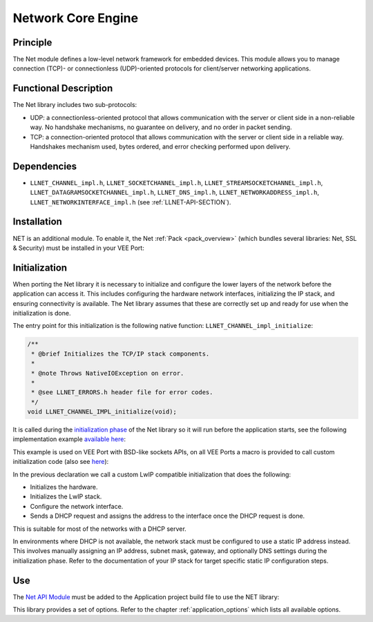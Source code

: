 .. _network_core:

===================
Network Core Engine
===================


Principle
=========

The Net module defines a low-level network framework for embedded
devices. This module allows you to manage connection (TCP)- or
connectionless (UDP)-oriented protocols for client/server networking
applications.


Functional Description
======================

The Net library includes two sub-protocols:

-  UDP: a connectionless-oriented protocol that allows communication
   with the server or client side in a non-reliable way. No handshake
   mechanisms, no guarantee on delivery, and no order in packet sending.

-  TCP: a connection-oriented protocol that allows communication with
   the server or client side in a reliable way. Handshakes mechanism
   used, bytes ordered, and error checking performed upon delivery.


Dependencies
============

-  ``LLNET_CHANNEL_impl.h``, ``LLNET_SOCKETCHANNEL_impl.h``,
   ``LLNET_STREAMSOCKETCHANNEL_impl.h``,
   ``LLNET_DATAGRAMSOCKETCHANNEL_impl.h``, ``LLNET_DNS_impl.h``,
   ``LLNET_NETWORKADDRESS_impl.h``, ``LLNET_NETWORKINTERFACE_impl.h``
   (see :ref:`LLNET-API-SECTION`).


.. _network_core_installation:

Installation
============

NET is an additional module. 
To enable it, the Net :ref:`Pack <pack_overview>` (which bundles several libraries: Net, SSL & Security) must be installed in your VEE Port:

.. tabs::

   .. tab:: SDK 6 (build.gradle.kts)

      .. code-block:: kotlin

         microejPack("com.microej.pack.net:net-pack:11.0.2")

   .. tab:: SDK 5 (module.ivy)

      .. code-block:: xml

         <dependency org="com.microej.pack.net" name="net-pack" rev="11.0.2"/>


      Then, using the VEE Port Editor (see :ref:`platform_module_configuration`), enable the Net library (API, Impl & Mock):

      .. figure:: images/net-ssl_modules.*
         :alt: Net Pack Modules

         Net Pack Modules

Initialization
==============

When porting the Net library it is necessary to initialize and configure the lower layers of the network before the application can access it.
This includes configuring the hardware network interfaces, initializing the IP stack, and ensuring connectivity is available.
The Net library assumes that these are correctly set up and ready for use when the initialization is done.

The entry point for this initialization is the following native function: ``LLNET_CHANNEL_impl_initialize``:

.. code-block::

   /**
    * @brief Initializes the TCP/IP stack components.
    *
    * @note Throws NativeIOException on error.
    *
    * @see LLNET_ERRORS.h header file for error codes.
    */
   void LLNET_CHANNEL_IMPL_initialize(void);

It is called during the `initialization phase <https://docs.microej.com/en/latest/ApplicationDeveloperGuide/bon.html#runtime-phases>`_ of the Net library so it will run before the application starts, see the following implementation example `available here <https://github.com/MicroEJ/nxp-vee-imxrt1170-evk/blob/0bc78b3864da4d51c1a0b638f060cafe319d5779/bsp/vee/port/net/src/lwip_util.c>`_:

.. rli:: https://raw.githubusercontent.com/MicroEJ/nxp-vee-imxrt1170-evk/0bc78b3864da4d51c1a0b638f060cafe319d5779/bsp/vee/port/net/src/lwip_util.c
   :language: c
   :lines: 411-450
   :linenos:
   :lineno-start: 411

This example is used on VEE Port with BSD-like sockets APIs, on all VEE Ports a macro is provided to call custom initialization code (also see `here <https://github.com/MicroEJ/nxp-vee-imxrt1170-evk/blob/0bc78b3864da4d51c1a0b638f060cafe319d5779/bsp/vee/port/net/inc/LLNET_configuration.h>`_):

.. rli:: https://raw.githubusercontent.com/MicroEJ/nxp-vee-imxrt1170-evk/0bc78b3864da4d51c1a0b638f060cafe319d5779/bsp/vee/port/net/inc/LLNET_configuration.h
   :language: c
   :lines: 92-108
   :linenos:
   :lineno-start: 92

In the previous declaration we call a custom LwIP compatible initialization that does the following:

- Initializes the hardware.
- Initializes the LwIP stack.
- Configure the network interface.
- Sends a DHCP request and assigns the address to the interface once the DHCP request is done.

This is suitable for most of the networks with a DHCP server.

In environments where DHCP is not available, the network stack must be configured to use a static IP address instead.
This involves manually assigning an IP address, subnet mask, gateway, and optionally DNS settings during the initialization phase.
Refer to the documentation of your IP stack for target specific static IP configuration steps.

.. Also provide example here?

Use
===

The `Net API Module`_ must be added to the Application project build file to use the NET library:

.. tabs::

   .. tab:: SDK 6 (build.gradle.kts)

      .. code-block:: kotlin

         implementation("ej.api:net:1.1.4")

   .. tab:: SDK 5 (module.ivy)

      .. code-block:: xml

         <dependency org="ej.api" name="net" rev="1.1.4"/>

This library provides a set of options. Refer to the chapter
:ref:`application_options` which lists all available options.

.. _Net API Module: https://repository.microej.com/modules/ej/api/net/

..
   | Copyright 2008-2025, MicroEJ Corp. Content in this space is free 
   for read and redistribute. Except if otherwise stated, modification 
   is subject to MicroEJ Corp prior approval.
   | MicroEJ is a trademark of MicroEJ Corp. All other trademarks and 
   copyrights are the property of their respective owners.
